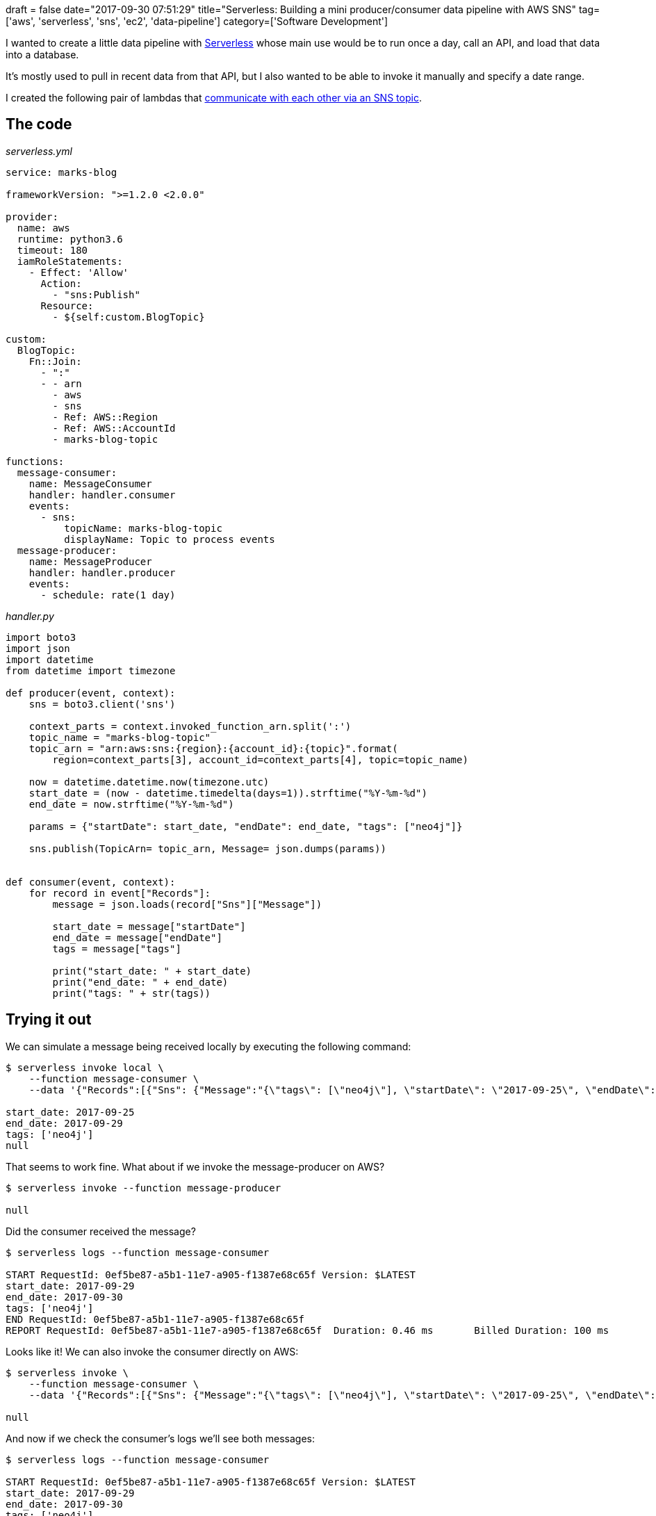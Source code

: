 +++
draft = false
date="2017-09-30 07:51:29"
title="Serverless: Building a mini producer/consumer data pipeline with AWS SNS"
tag=['aws', 'serverless', 'sns', 'ec2', 'data-pipeline']
category=['Software Development']
+++

I wanted to create a little data pipeline with https://serverless.com/[Serverless] whose main use would be to run once a day, call an API, and load that data into a database.

It's mostly used to pull in recent data from that API, but I also wanted to be able to invoke it manually and specify a date range.

I created the following pair of lambdas that https://forum.serverless.com/t/solved-publishing-to-created-sns-topic/1426[communicate with each other via an SNS topic].

== The code

+++<cite>+++serverless.yml+++</cite>+++

[source,yaml]
----

service: marks-blog

frameworkVersion: ">=1.2.0 <2.0.0"

provider:
  name: aws
  runtime: python3.6
  timeout: 180
  iamRoleStatements:
    - Effect: 'Allow'
      Action:
        - "sns:Publish"
      Resource:
        - ${self:custom.BlogTopic}

custom:
  BlogTopic:
    Fn::Join:
      - ":"
      - - arn
        - aws
        - sns
        - Ref: AWS::Region
        - Ref: AWS::AccountId
        - marks-blog-topic

functions:
  message-consumer:
    name: MessageConsumer
    handler: handler.consumer
    events:
      - sns:
          topicName: marks-blog-topic
          displayName: Topic to process events
  message-producer:
    name: MessageProducer
    handler: handler.producer
    events:
      - schedule: rate(1 day)
----

+++<cite>+++handler.py+++</cite>+++

[source,python]
----

import boto3
import json
import datetime
from datetime import timezone

def producer(event, context):
    sns = boto3.client('sns')

    context_parts = context.invoked_function_arn.split(':')
    topic_name = "marks-blog-topic"
    topic_arn = "arn:aws:sns:{region}:{account_id}:{topic}".format(
        region=context_parts[3], account_id=context_parts[4], topic=topic_name)

    now = datetime.datetime.now(timezone.utc)
    start_date = (now - datetime.timedelta(days=1)).strftime("%Y-%m-%d")
    end_date = now.strftime("%Y-%m-%d")

    params = {"startDate": start_date, "endDate": end_date, "tags": ["neo4j"]}

    sns.publish(TopicArn= topic_arn, Message= json.dumps(params))


def consumer(event, context):
    for record in event["Records"]:
        message = json.loads(record["Sns"]["Message"])

        start_date = message["startDate"]
        end_date = message["endDate"]
        tags = message["tags"]

        print("start_date: " + start_date)
        print("end_date: " + end_date)
        print("tags: " + str(tags))
----

== Trying it out

We can simulate a message being received locally by executing the following command:

[source,bash]
----

$ serverless invoke local \
    --function message-consumer \
    --data '{"Records":[{"Sns": {"Message":"{\"tags\": [\"neo4j\"], \"startDate\": \"2017-09-25\", \"endDate\": \"2017-09-29\"  }"}}]}'

start_date: 2017-09-25
end_date: 2017-09-29
tags: ['neo4j']
null
----

That seems to work fine. What about if we invoke the message-producer on AWS?

[source,bash]
----

$ serverless invoke --function message-producer

null
----

Did the consumer received the message?

[source,bash]
----

$ serverless logs --function message-consumer

START RequestId: 0ef5be87-a5b1-11e7-a905-f1387e68c65f Version: $LATEST
start_date: 2017-09-29
end_date: 2017-09-30
tags: ['neo4j']
END RequestId: 0ef5be87-a5b1-11e7-a905-f1387e68c65f
REPORT RequestId: 0ef5be87-a5b1-11e7-a905-f1387e68c65f	Duration: 0.46 ms	Billed Duration: 100 ms 	Memory Size: 1024 MB	Max Memory Used: 32 MB
----

Looks like it! We can also invoke the consumer directly on AWS:

[source,bash]
----

$ serverless invoke \
    --function message-consumer \
    --data '{"Records":[{"Sns": {"Message":"{\"tags\": [\"neo4j\"], \"startDate\": \"2017-09-25\", \"endDate\": \"2017-09-26\"  }"}}]}'

null
----

And now if we check the consumer's logs we'll see both messages:

[source,bash]
----

$ serverless logs --function message-consumer

START RequestId: 0ef5be87-a5b1-11e7-a905-f1387e68c65f Version: $LATEST
start_date: 2017-09-29
end_date: 2017-09-30
tags: ['neo4j']
END RequestId: 0ef5be87-a5b1-11e7-a905-f1387e68c65f
REPORT RequestId: 0ef5be87-a5b1-11e7-a905-f1387e68c65f	Duration: 0.46 ms	Billed Duration: 100 ms 	Memory Size: 1024 MB	Max Memory Used: 32 MB	

START RequestId: 4cb42bc9-a5b1-11e7-affb-99fa6b4dc3ed Version: $LATEST
start_date: 2017-09-25
end_date: 2017-09-26
tags: ['neo4j']
END RequestId: 4cb42bc9-a5b1-11e7-affb-99fa6b4dc3ed
REPORT RequestId: 4cb42bc9-a5b1-11e7-affb-99fa6b4dc3ed	Duration: 16.46 ms	Billed Duration: 100 ms 	Memory Size: 1024 MB	Max Memory Used: 32 MB
----

Success!
